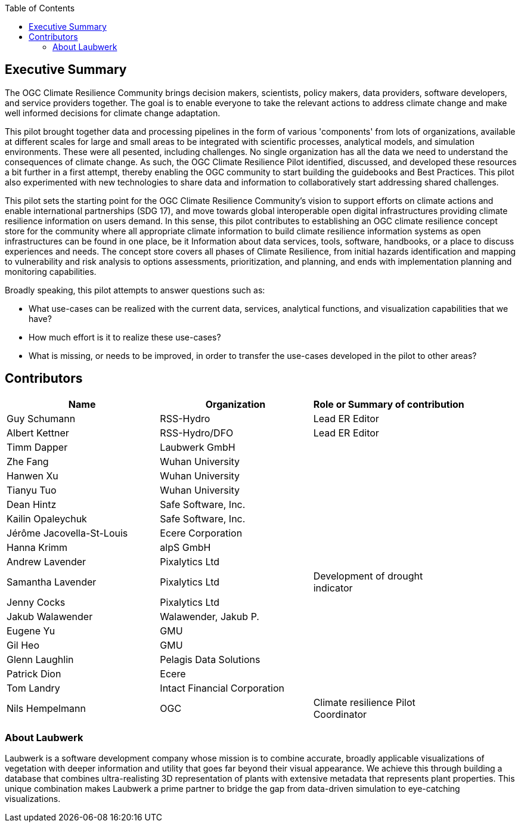 
////
Preface sections must include [.preface] attribute
in order to get them placed in the preface area (and not in the main content).

Keywords specified in document preamble will display in this area
after the abstract
////
:TOC:

[.preface]
== Executive Summary

// Insert executive summary content including subsections as needed

The OGC Climate Resilience Community brings decision makers, scientists, policy makers, data providers, software developers, and service providers together. The goal is to enable everyone to take the relevant actions to address climate change and make well informed decisions for climate change adaptation. 

This pilot brought together data and processing pipelines in the form of various 'components' from lots of organizations, available at different scales for large and small areas to be integrated with scientific processes, analytical models, and simulation environments. These were all pesented, including challenges. No single organization has all the data we need to understand the consequences of climate change. As such, the OGC Climate Resilience Pilot identified, discussed, and developed these resources a bit further in a first attempt, thereby enabling the OGC community to start building the guidebooks and Best Practices. This pilot also experimented with new technologies to share data and information to collaboratively start addressing shared challenges.

This pilot sets the starting point for the OGC Climate Resilience Community's vision to support efforts on climate actions and enable international partnerships (SDG 17), and move towards global interoperable open digital infrastructures providing climate resilience information on users demand. In this sense, this pilot contributes to establishing an OGC climate resilience concept store for the community where all appropriate climate information to build climate resilience information systems as open infrastructures can be found in one place, be it Information about data services, tools, software, handbooks, or a place to discuss experiences and needs. The concept store covers all phases of Climate Resilience, from initial hazards identification and mapping to vulnerability and risk analysis to options assessments, prioritization, and planning, and ends with implementation planning and monitoring capabilities. 

Broadly speaking, this pilot attempts to answer questions such as:

- What use-cases can be realized with the current data, services, analytical functions, and visualization capabilities that we have?
- How much effort is it to realize these use-cases?
- What is missing, or needs to be improved, in order to transfer the use-cases developed in the pilot to other areas?

[.preface]
== Contributors
[%unnumbered]
[width="90%",options="header"]
|====================
|Name |Organization |Role or Summary of contribution
|Guy Schumann | RSS-Hydro | Lead ER Editor 
|Albert Kettner | RSS-Hydro/DFO | Lead ER Editor 
|Timm Dapper | Laubwerk GmbH |
|Zhe Fang | Wuhan University | 
|Hanwen Xu | Wuhan University |
|Tianyu Tuo | Wuhan University |
|Dean Hintz | Safe Software, Inc. |
|Kailin Opaleychuk | Safe Software, Inc. |
|Jérôme Jacovella-St-Louis | Ecere Corporation |
|Hanna Krimm | alpS GmbH |
|Andrew Lavender | Pixalytics Ltd |
|Samantha Lavender | Pixalytics Ltd | Development of drought indicator
|Jenny Cocks | Pixalytics Ltd |
|Jakub Walawender | Walawender, Jakub P. |
| Eugene Yu | GMU |
| Gil Heo | GMU |
| Glenn Laughlin | Pelagis Data Solutions |
| Patrick Dion | Ecere |
| Tom Landry | Intact Financial Corporation |
|Nils Hempelmann | OGC | Climate resilience Pilot Coordinator |

|====================


=== About Laubwerk

Laubwerk is a software development company whose mission is to combine accurate, broadly applicable visualizations of vegetation with deeper information and utility that goes far beyond their visual appearance. We achieve this through building a database that combines ultra-realisting 3D representation of plants with extensive metadata that represents plant properties. This unique combination makes Laubwerk a prime partner to bridge the gap from data-driven simulation to eye-catching visualizations.